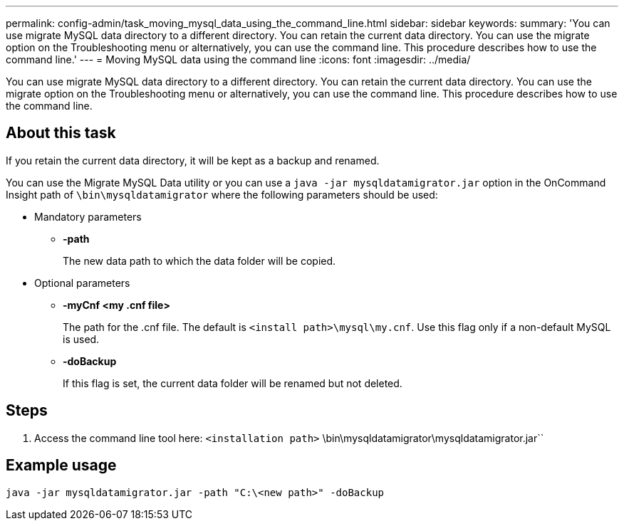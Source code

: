 ---
permalink: config-admin/task_moving_mysql_data_using_the_command_line.html
sidebar: sidebar
keywords: 
summary: 'You can use migrate MySQL data directory to a different directory. You can retain the current data directory. You can use the migrate option on the Troubleshooting menu or alternatively, you can use the command line. This procedure describes how to use the command line.'
---
= Moving MySQL data using the command line
:icons: font
:imagesdir: ../media/

[.lead]
You can use migrate MySQL data directory to a different directory. You can retain the current data directory. You can use the migrate option on the Troubleshooting menu or alternatively, you can use the command line. This procedure describes how to use the command line.

== About this task

If you retain the current data directory, it will be kept as a backup and renamed.

You can use the Migrate MySQL Data utility or you can use a `java -jar mysqldatamigrator.jar` option in the OnCommand Insight path of `\bin\mysqldatamigrator` where the following parameters should be used:

* Mandatory parameters
 ** *-path*
+
The new data path to which the data folder will be copied.
* Optional parameters
 ** *-myCnf <my .cnf file>*
+
The path for the .cnf file. The default is `<install path>\mysql\my.cnf`. Use this flag only if a non-default MySQL is used.

 ** *-doBackup*
+
If this flag is set, the current data folder will be renamed but not deleted.

== Steps

. Access the command line tool here: `<installation path>` \bin\mysqldatamigrator\mysqldatamigrator.jar``

== Example usage

----
java -jar mysqldatamigrator.jar -path "C:\<new path>" -doBackup
----
